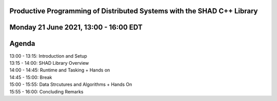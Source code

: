 Productive Programming of Distributed Systems with the SHAD C++ Library
****
Monday 21 June 2021, 13:00 - 16:00 EDT
****
Agenda
****
| 13:00 - 13:15: Introduction and Setup
| 13:15 - 14:00: SHAD Library Overview
| 14:00 - 14:45: Runtime and Tasking + Hands on
| 14:45 - 15:00: Break
| 15:00 - 15:55: Data Strcutures and Algorithms + Hands On
| 15:55 - 16:00: Concluding Remarks
